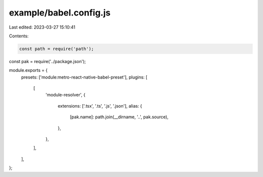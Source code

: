 example/babel.config.js
=======================

Last edited: 2023-03-27 15:10:41

Contents:

.. code-block:: js

    const path = require('path');
const pak = require('../package.json');

module.exports = {
  presets: ['module:metro-react-native-babel-preset'],
  plugins: [
    [
      'module-resolver',
      {
        extensions: ['.tsx', '.ts', '.js', '.json'],
        alias: {
          [pak.name]: path.join(__dirname, '..', pak.source),
        },
      },
    ],
  ],
};


